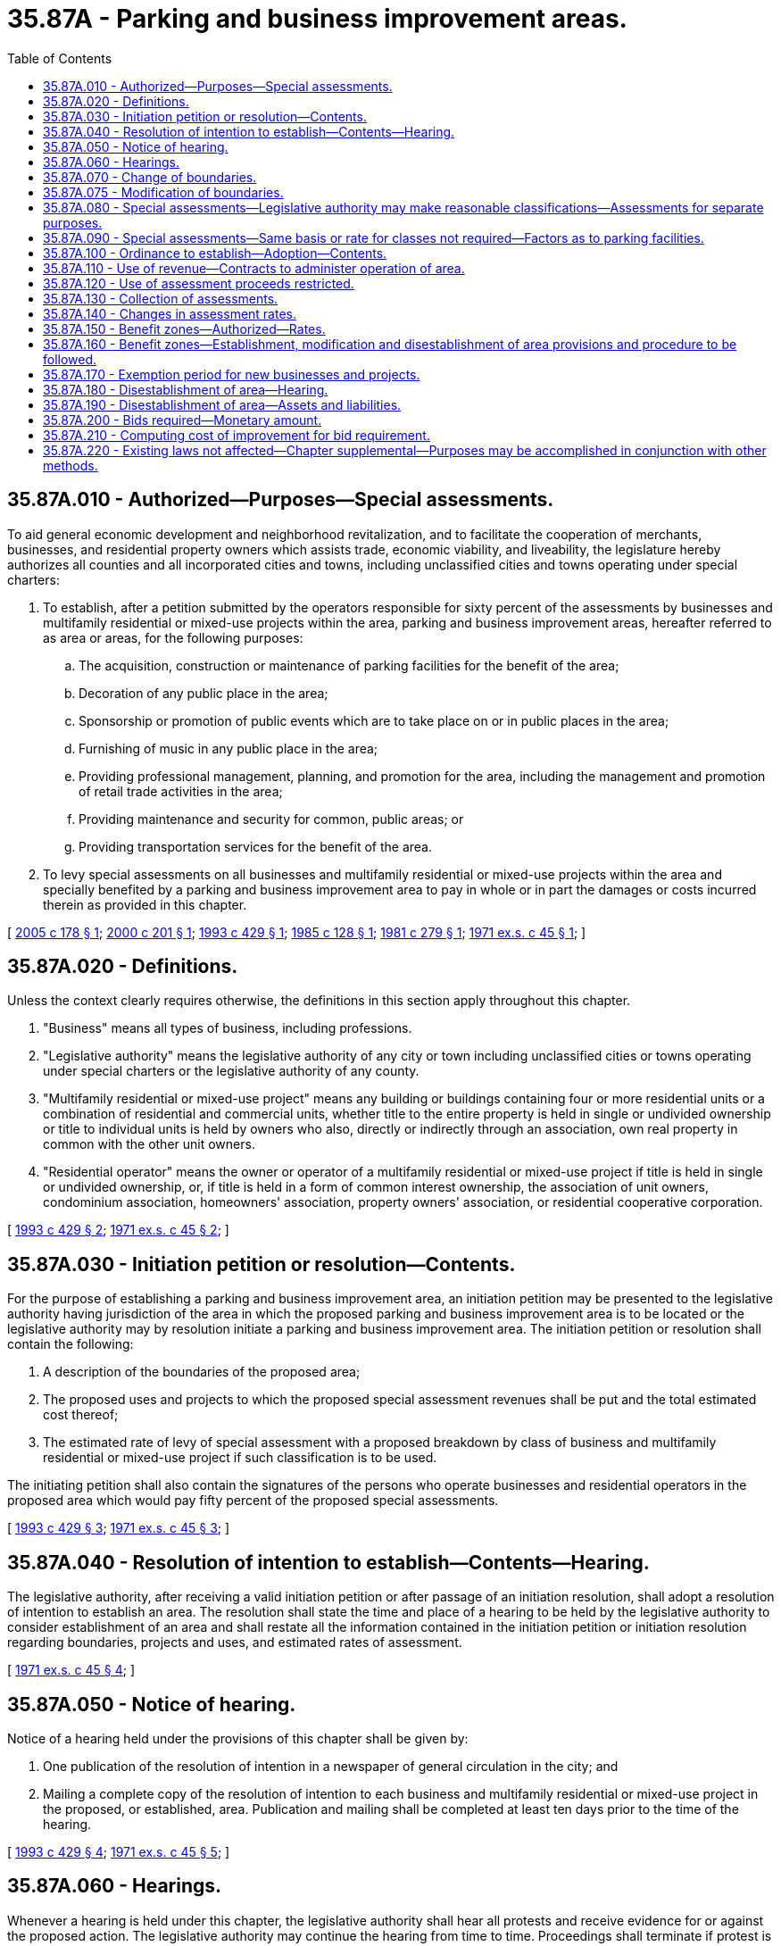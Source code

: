 = 35.87A - Parking and business improvement areas.
:toc:

== 35.87A.010 - Authorized—Purposes—Special assessments.
To aid general economic development and neighborhood revitalization, and to facilitate the cooperation of merchants, businesses, and residential property owners which assists trade, economic viability, and liveability, the legislature hereby authorizes all counties and all incorporated cities and towns, including unclassified cities and towns operating under special charters:

. To establish, after a petition submitted by the operators responsible for sixty percent of the assessments by businesses and multifamily residential or mixed-use projects within the area, parking and business improvement areas, hereafter referred to as area or areas, for the following purposes:

.. The acquisition, construction or maintenance of parking facilities for the benefit of the area;

.. Decoration of any public place in the area;

.. Sponsorship or promotion of public events which are to take place on or in public places in the area;

.. Furnishing of music in any public place in the area;

.. Providing professional management, planning, and promotion for the area, including the management and promotion of retail trade activities in the area;

.. Providing maintenance and security for common, public areas; or

.. Providing transportation services for the benefit of the area.

. To levy special assessments on all businesses and multifamily residential or mixed-use projects within the area and specially benefited by a parking and business improvement area to pay in whole or in part the damages or costs incurred therein as provided in this chapter.

[ http://lawfilesext.leg.wa.gov/biennium/2005-06/Pdf/Bills/Session%20Laws/Senate/6012.SL.pdf?cite=2005%20c%20178%20§%201[2005 c 178 § 1]; http://lawfilesext.leg.wa.gov/biennium/1999-00/Pdf/Bills/Session%20Laws/Senate/6123.SL.pdf?cite=2000%20c%20201%20§%201[2000 c 201 § 1]; http://lawfilesext.leg.wa.gov/biennium/1993-94/Pdf/Bills/Session%20Laws/House/2009.SL.pdf?cite=1993%20c%20429%20§%201[1993 c 429 § 1]; http://leg.wa.gov/CodeReviser/documents/sessionlaw/1985c128.pdf?cite=1985%20c%20128%20§%201[1985 c 128 § 1]; http://leg.wa.gov/CodeReviser/documents/sessionlaw/1981c279.pdf?cite=1981%20c%20279%20§%201[1981 c 279 § 1]; http://leg.wa.gov/CodeReviser/documents/sessionlaw/1971ex1c45.pdf?cite=1971%20ex.s.%20c%2045%20§%201[1971 ex.s. c 45 § 1]; ]

== 35.87A.020 - Definitions.
Unless the context clearly requires otherwise, the definitions in this section apply throughout this chapter.

. "Business" means all types of business, including professions.

. "Legislative authority" means the legislative authority of any city or town including unclassified cities or towns operating under special charters or the legislative authority of any county.

. "Multifamily residential or mixed-use project" means any building or buildings containing four or more residential units or a combination of residential and commercial units, whether title to the entire property is held in single or undivided ownership or title to individual units is held by owners who also, directly or indirectly through an association, own real property in common with the other unit owners.

. "Residential operator" means the owner or operator of a multifamily residential or mixed-use project if title is held in single or undivided ownership, or, if title is held in a form of common interest ownership, the association of unit owners, condominium association, homeowners' association, property owners' association, or residential cooperative corporation.

[ http://lawfilesext.leg.wa.gov/biennium/1993-94/Pdf/Bills/Session%20Laws/House/2009.SL.pdf?cite=1993%20c%20429%20§%202[1993 c 429 § 2]; http://leg.wa.gov/CodeReviser/documents/sessionlaw/1971ex1c45.pdf?cite=1971%20ex.s.%20c%2045%20§%202[1971 ex.s. c 45 § 2]; ]

== 35.87A.030 - Initiation petition or resolution—Contents.
For the purpose of establishing a parking and business improvement area, an initiation petition may be presented to the legislative authority having jurisdiction of the area in which the proposed parking and business improvement area is to be located or the legislative authority may by resolution initiate a parking and business improvement area. The initiation petition or resolution shall contain the following:

. A description of the boundaries of the proposed area;

. The proposed uses and projects to which the proposed special assessment revenues shall be put and the total estimated cost thereof;

. The estimated rate of levy of special assessment with a proposed breakdown by class of business and multifamily residential or mixed-use project if such classification is to be used.

The initiating petition shall also contain the signatures of the persons who operate businesses and residential operators in the proposed area which would pay fifty percent of the proposed special assessments.

[ http://lawfilesext.leg.wa.gov/biennium/1993-94/Pdf/Bills/Session%20Laws/House/2009.SL.pdf?cite=1993%20c%20429%20§%203[1993 c 429 § 3]; http://leg.wa.gov/CodeReviser/documents/sessionlaw/1971ex1c45.pdf?cite=1971%20ex.s.%20c%2045%20§%203[1971 ex.s. c 45 § 3]; ]

== 35.87A.040 - Resolution of intention to establish—Contents—Hearing.
The legislative authority, after receiving a valid initiation petition or after passage of an initiation resolution, shall adopt a resolution of intention to establish an area. The resolution shall state the time and place of a hearing to be held by the legislative authority to consider establishment of an area and shall restate all the information contained in the initiation petition or initiation resolution regarding boundaries, projects and uses, and estimated rates of assessment.

[ http://leg.wa.gov/CodeReviser/documents/sessionlaw/1971ex1c45.pdf?cite=1971%20ex.s.%20c%2045%20§%204[1971 ex.s. c 45 § 4]; ]

== 35.87A.050 - Notice of hearing.
Notice of a hearing held under the provisions of this chapter shall be given by:

. One publication of the resolution of intention in a newspaper of general circulation in the city; and

. Mailing a complete copy of the resolution of intention to each business and multifamily residential or mixed-use project in the proposed, or established, area. Publication and mailing shall be completed at least ten days prior to the time of the hearing.

[ http://lawfilesext.leg.wa.gov/biennium/1993-94/Pdf/Bills/Session%20Laws/House/2009.SL.pdf?cite=1993%20c%20429%20§%204[1993 c 429 § 4]; http://leg.wa.gov/CodeReviser/documents/sessionlaw/1971ex1c45.pdf?cite=1971%20ex.s.%20c%2045%20§%205[1971 ex.s. c 45 § 5]; ]

== 35.87A.060 - Hearings.
Whenever a hearing is held under this chapter, the legislative authority shall hear all protests and receive evidence for or against the proposed action. The legislative authority may continue the hearing from time to time. Proceedings shall terminate if protest is made by businesses and residential operators in the proposed area which would pay a majority of the proposed special assessments.

[ http://lawfilesext.leg.wa.gov/biennium/1993-94/Pdf/Bills/Session%20Laws/House/2009.SL.pdf?cite=1993%20c%20429%20§%205[1993 c 429 § 5]; http://leg.wa.gov/CodeReviser/documents/sessionlaw/1971ex1c45.pdf?cite=1971%20ex.s.%20c%2045%20§%206[1971 ex.s. c 45 § 6]; ]

== 35.87A.070 - Change of boundaries.
If the legislative authority decides to change the boundaries of the proposed area, the hearing shall be continued to a time at least fifteen days after such decision and notice shall be given as prescribed in RCW 35.87A.050, showing the boundary amendments, but no resolution of intention is required.

[ http://leg.wa.gov/CodeReviser/documents/sessionlaw/1971ex1c45.pdf?cite=1971%20ex.s.%20c%2045%20§%207[1971 ex.s. c 45 § 7]; ]

== 35.87A.075 - Modification of boundaries.
. The legislative authority may modify the boundaries of a parking and business improvement area by ordinance, adopted after a hearing before the legislative authority. The legislative authority may modify an area either by expanding or reducing the existing boundaries. If the modification to the boundaries is to expand existing boundaries, the expansion area must be adjacent to an existing boundary. A modification to an existing boundary may occur no more than once per year and may not affect an area with a projected assessment fee greater than ten percent of the current assessment role for the existing area. If the modification of an area results in the boundary being expanded, the assessments for the new area shall be established pursuant to RCW 35.87A.080 and 35.87A.090 and any other applicable provision of this chapter.

. The legislative authority shall adopt a resolution of intention to modify the boundaries of an area at least fifteen days prior to the hearing required in subsection (1) of this section. The resolution shall specify the proposed modification and shall give the time and place of the hearing. Notice of the hearing shall be made in accordance with RCW 35.87A.050.

[ http://lawfilesext.leg.wa.gov/biennium/2001-02/Pdf/Bills/Session%20Laws/House/1196.SL.pdf?cite=2002%20c%2069%20§%201[2002 c 69 § 1]; ]

== 35.87A.080 - Special assessments—Legislative authority may make reasonable classifications—Assessments for separate purposes.
For purposes of the special assessments to be imposed pursuant to this chapter, the legislative authority may make a reasonable classification of businesses and multifamily residential or mixed-use projects, giving consideration to various factors such as business and occupation taxes imposed, square footage of the business, number of employees, gross sales, or any other reasonable factor relating to the benefit received, including the degree of benefit received from parking. Whenever it is proposed that a parking and business improvement area provide more than one of the purposes listed in RCW 35.87A.010, special assessments may be imposed in a manner that measures benefit from each of the separate purposes, or any combination of the separate purposes. Special assessments shall be imposed and collected annually, or on another basis specified in the ordinance establishing the parking and business improvement area.

[ http://lawfilesext.leg.wa.gov/biennium/1993-94/Pdf/Bills/Session%20Laws/House/2009.SL.pdf?cite=1993%20c%20429%20§%206[1993 c 429 § 6]; http://leg.wa.gov/CodeReviser/documents/sessionlaw/1985c128.pdf?cite=1985%20c%20128%20§%202[1985 c 128 § 2]; http://leg.wa.gov/CodeReviser/documents/sessionlaw/1981c279.pdf?cite=1981%20c%20279%20§%202[1981 c 279 § 2]; http://leg.wa.gov/CodeReviser/documents/sessionlaw/1971ex1c45.pdf?cite=1971%20ex.s.%20c%2045%20§%208[1971 ex.s. c 45 § 8]; ]

== 35.87A.090 - Special assessments—Same basis or rate for classes not required—Factors as to parking facilities.
The special assessments need not be imposed on different classes of business and multifamily residential or mixed-use projects, as determined pursuant to RCW 35.87A.080, on the same basis or the same rate. The special assessments imposed for the purpose of the acquisition, construction or maintenance of parking facilities for the benefit of the area shall be imposed on the basis of benefit determined by the legislative authority after giving consideration to the total cost to be recovered from the businesses and multifamily residential or mixed-use projects upon which the special assessment is to be imposed, the total area within the boundaries of the parking and business improvement area, the assessed value of the land and improvements within the area, the total business volume generated within the area and within each business, and such other factors as the legislative authority may find and determine to be a reasonable measure of such benefit.

[ http://lawfilesext.leg.wa.gov/biennium/1993-94/Pdf/Bills/Session%20Laws/House/2009.SL.pdf?cite=1993%20c%20429%20§%207[1993 c 429 § 7]; http://leg.wa.gov/CodeReviser/documents/sessionlaw/1971ex1c45.pdf?cite=1971%20ex.s.%20c%2045%20§%209[1971 ex.s. c 45 § 9]; ]

== 35.87A.100 - Ordinance to establish—Adoption—Contents.
If the legislative authority, following the hearing, decides to establish the proposed area, it shall adopt an ordinance to that effect. This ordinance shall contain the following information:

. The number, date and title of the resolution of intention pursuant to which it was adopted;

. The time and place the hearing was held concerning the formation of such area;

. The description of the boundaries of such area;

. A statement that the businesses and multifamily residential or mixed-use projects in the area established by the ordinance shall be subject to the provisions of the special assessments authorized by RCW 35.87A.010;

. The initial or additional rate or levy of special assessment to be imposed with a breakdown by classification of business and multifamily residential or mixed-use project, if such classification is used; and

. A statement that a parking and business improvement area has been established.

. The uses to which the special assessment revenue shall be put. Uses shall conform to the uses as declared in the initiation petition presented pursuant to RCW 35.87A.030.

[ http://lawfilesext.leg.wa.gov/biennium/1993-94/Pdf/Bills/Session%20Laws/House/2009.SL.pdf?cite=1993%20c%20429%20§%208[1993 c 429 § 8]; http://leg.wa.gov/CodeReviser/documents/sessionlaw/1971ex1c45.pdf?cite=1971%20ex.s.%20c%2045%20§%2010[1971 ex.s. c 45 § 10]; ]

== 35.87A.110 - Use of revenue—Contracts to administer operation of area.
The legislative authority of each city or town or county shall have sole discretion as to how the revenue derived from the special assessments is to be used within the scope of the purposes; however, the legislative authority may appoint existing advisory boards or commissions to make recommendations as to its use, or the legislative authority may create a new advisory board or commission for the purpose.

The legislative authority may contract with a chamber of commerce or other similar business association operating primarily within the boundaries of the legislative authority to administer the operation of a parking and business improvement area, including any funds derived pursuant thereto: PROVIDED, That such administration must comply with all applicable provisions of law including this chapter, with all county, city, or town resolutions and ordinances, and with all regulations lawfully imposed by the state auditor or other state agencies.

[ http://leg.wa.gov/CodeReviser/documents/sessionlaw/1971ex1c45.pdf?cite=1971%20ex.s.%20c%2045%20§%2011[1971 ex.s. c 45 § 11]; ]

== 35.87A.120 - Use of assessment proceeds restricted.
The special assessments levied hereunder must be for the purposes specified in the ordinances and the proceeds shall not be used for any other purpose.

[ http://leg.wa.gov/CodeReviser/documents/sessionlaw/1971ex1c45.pdf?cite=1971%20ex.s.%20c%2045%20§%2012[1971 ex.s. c 45 § 12]; ]

== 35.87A.130 - Collection of assessments.
Collections of assessments imposed pursuant to this chapter shall be made at the same time and in the same manner as otherwise prescribed by Title 35 RCW or in such other manner as the legislative authority shall determine.

[ http://leg.wa.gov/CodeReviser/documents/sessionlaw/1971ex1c45.pdf?cite=1971%20ex.s.%20c%2045%20§%2013[1971 ex.s. c 45 § 13]; ]

== 35.87A.140 - Changes in assessment rates.
Changes may be made in the rate or additional rate of special assessment as specified in the ordinance establishing the area, by ordinance adopted after a hearing before the legislative authority.

The legislative authority shall adopt a resolution of intention to change the rate or additional rate of special assessment at least fifteen days prior to the hearing required by this section. This resolution shall specify the proposed change and shall give the time and place of the hearing. Proceedings to change the rate or impose an additional rate of special assessments shall terminate if protest is made by businesses or multifamily residential or mixed-use projects in the proposed area which would pay a majority of the proposed increase or additional special assessments.

[ http://lawfilesext.leg.wa.gov/biennium/1993-94/Pdf/Bills/Session%20Laws/House/2009.SL.pdf?cite=1993%20c%20429%20§%209[1993 c 429 § 9]; http://leg.wa.gov/CodeReviser/documents/sessionlaw/1971ex1c45.pdf?cite=1971%20ex.s.%20c%2045%20§%2014[1971 ex.s. c 45 § 14]; ]

== 35.87A.150 - Benefit zones—Authorized—Rates.
The legislative authority may, for each of the purposes set out in RCW 35.87A.010, establish and modify one or more separate benefit zones based upon the degree of benefit derived from the purpose and may impose a different rate of special assessment within each such benefit zone.

[ http://leg.wa.gov/CodeReviser/documents/sessionlaw/1971ex1c45.pdf?cite=1971%20ex.s.%20c%2045%20§%2015[1971 ex.s. c 45 § 15]; ]

== 35.87A.160 - Benefit zones—Establishment, modification and disestablishment of area provisions and procedure to be followed.
All provisions of this chapter applicable to establishment or disestablishment of an area also apply to the establishment, modification, or disestablishment of benefit zones pursuant to *RCW 35.87A.150. The establishment or the modification of any such zone shall follow the same procedure as provided for the establishment of a parking and business improvement area and the disestablishment shall follow the same procedure as provided for disestablishment of an area.

[ http://leg.wa.gov/CodeReviser/documents/sessionlaw/1971ex1c45.pdf?cite=1971%20ex.s.%20c%2045%20§%2016[1971 ex.s. c 45 § 16]; ]

== 35.87A.170 - Exemption period for new businesses and projects.
Businesses or multifamily residential or mixed-use projects established after the creation of an area within the area may be exempted from the special assessments imposed pursuant to this chapter for a period not exceeding one year from the date they commenced business in the area.

[ http://lawfilesext.leg.wa.gov/biennium/1993-94/Pdf/Bills/Session%20Laws/House/2009.SL.pdf?cite=1993%20c%20429%20§%2010[1993 c 429 § 10]; http://leg.wa.gov/CodeReviser/documents/sessionlaw/1971ex1c45.pdf?cite=1971%20ex.s.%20c%2045%20§%2017[1971 ex.s. c 45 § 17]; ]

== 35.87A.180 - Disestablishment of area—Hearing.
The legislative authority may disestablish an area by ordinance after a hearing before the legislative authority. The legislative authority shall adopt a resolution of intention to disestablish the area at least fifteen days prior to the hearing required by this section. The resolution shall give the time and place of the hearing.

[ http://leg.wa.gov/CodeReviser/documents/sessionlaw/1971ex1c45.pdf?cite=1971%20ex.s.%20c%2045%20§%2018[1971 ex.s. c 45 § 18]; ]

== 35.87A.190 - Disestablishment of area—Assets and liabilities.
Upon disestablishment of an area, any proceeds of the special assessments, or assets acquired with such proceeds, or liabilities incurred as a result of the formation of such area, shall be subject to disposition as the legislative authority shall determine: PROVIDED, HOWEVER, Any liabilities, either current or future, incurred as a result of action taken to accomplish the purposes of RCW 35.87A.010 shall not be an obligation of the general fund or any special fund of the city or town, but such liabilities shall be provided for entirely from available revenue generated from the projects or facilities authorized by RCW 35.87A.010 or from special assessments on the property specially benefited within the area.

[ http://leg.wa.gov/CodeReviser/documents/sessionlaw/1971ex1c45.pdf?cite=1971%20ex.s.%20c%2045%20§%2019[1971 ex.s. c 45 § 19]; ]

== 35.87A.200 - Bids required—Monetary amount.
Any city or town or county authorized by this chapter to establish a parking improvement area shall call for competitive bids by appropriate public notice and award contracts, whenever the estimated cost of such work or improvement, including cost of materials, supplies and equipment, exceeds the sum of two thousand five hundred dollars.

[ http://leg.wa.gov/CodeReviser/documents/sessionlaw/1971ex1c45.pdf?cite=1971%20ex.s.%20c%2045%20§%2020[1971 ex.s. c 45 § 20]; ]

== 35.87A.210 - Computing cost of improvement for bid requirement.
The cost of the improvement for the purposes of this chapter shall be aggregate of all amounts to be paid for the labor, materials and equipment on one continuous or inter-related project where work is to be performed simultaneously or in near sequence. Breaking an improvement into small units for the purposes of avoiding the minimum dollar amount prescribed in RCW 35.87A.200 is contrary to public policy and is prohibited.

[ http://leg.wa.gov/CodeReviser/documents/sessionlaw/1971ex1c45.pdf?cite=1971%20ex.s.%20c%2045%20§%2021[1971 ex.s. c 45 § 21]; ]

== 35.87A.220 - Existing laws not affected—Chapter supplemental—Purposes may be accomplished in conjunction with other methods.
This chapter providing for parking and business improvement areas shall not be deemed or construed to affect any existing act, or any part thereof, relating to special assessments or other powers of counties, cities and towns, but shall be supplemental thereto and concurrent therewith.

The purposes and functions of parking and business improvement areas as set forth by the provisions of this chapter may be accomplished in part by the establishment of an area pursuant to this chapter and in part by any other method otherwise provided by law, including provisions for local improvements.

[ http://leg.wa.gov/CodeReviser/documents/sessionlaw/1971ex1c45.pdf?cite=1971%20ex.s.%20c%2045%20§%2022[1971 ex.s. c 45 § 22]; ]

